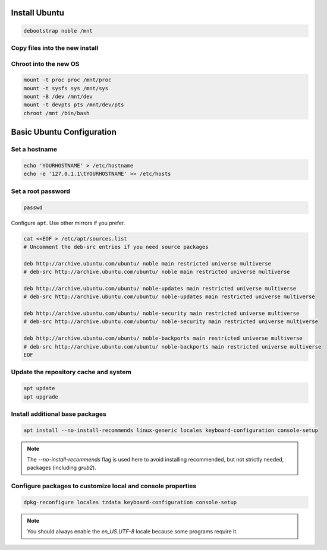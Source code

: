 Install Ubuntu
--------------

.. code-block:: bash

  debootstrap noble /mnt

Copy files into the new install
~~~~~~~~~~~~~~~~~~~~~~~~~~~~~~~

.. tabs::

  .. group-tab:: Unencrypted

    .. code-block:: bash

      cp /etc/hostid /mnt/etc
      cp /etc/resolv.conf /mnt/etc

  .. group-tab:: Encrypted

    .. code-block:: bash

      cp /etc/hostid /mnt/etc/hostid
      cp /etc/resolv.conf /mnt/etc/
      mkdir /mnt/etc/zfs
      cp /etc/zfs/zroot.key /mnt/etc/zfs

Chroot into the new OS
~~~~~~~~~~~~~~~~~~~~~~

.. code-block:: bash

  mount -t proc proc /mnt/proc
  mount -t sysfs sys /mnt/sys
  mount -B /dev /mnt/dev
  mount -t devpts pts /mnt/dev/pts
  chroot /mnt /bin/bash

Basic Ubuntu Configuration
--------------------------

Set a hostname
~~~~~~~~~~~~~~

.. code-block:: bash

  echo 'YOURHOSTNAME' > /etc/hostname
  echo -e '127.0.1.1\tYOURHOSTNAME' >> /etc/hosts

Set a root password
~~~~~~~~~~~~~~~~~~~

.. code-block:: bash

  passwd

Configure ``apt``. Use other mirrors if you prefer.

.. code-block:: bash

  cat <<EOF > /etc/apt/sources.list
  # Uncomment the deb-src entries if you need source packages

  deb http://archive.ubuntu.com/ubuntu/ noble main restricted universe multiverse
  # deb-src http://archive.ubuntu.com/ubuntu/ noble main restricted universe multiverse

  deb http://archive.ubuntu.com/ubuntu/ noble-updates main restricted universe multiverse
  # deb-src http://archive.ubuntu.com/ubuntu/ noble-updates main restricted universe multiverse

  deb http://archive.ubuntu.com/ubuntu/ noble-security main restricted universe multiverse
  # deb-src http://archive.ubuntu.com/ubuntu/ noble-security main restricted universe multiverse

  deb http://archive.ubuntu.com/ubuntu/ noble-backports main restricted universe multiverse
  # deb-src http://archive.ubuntu.com/ubuntu/ noble-backports main restricted universe multiverse
  EOF

Update the repository cache and system
~~~~~~~~~~~~~~~~~~~~~~~~~~~~~~~~~~~~~~

.. code-block:: bash

  apt update
  apt upgrade

Install additional base packages
~~~~~~~~~~~~~~~~~~~~~~~~~~~~~~~~

.. code-block:: bash

  apt install --no-install-recommends linux-generic locales keyboard-configuration console-setup

.. note::
  The `--no-install-recommends` flag is used here to avoid installing recommended, but not strictly needed, packages
  (including `grub2`).

Configure packages to customize local and console properties
~~~~~~~~~~~~~~~~~~~~~~~~~~~~~~~~~~~~~~~~~~~~~~~~~~~~~~~~~~~~

.. code-block:: bash

  dpkg-reconfigure locales tzdata keyboard-configuration console-setup

.. note::

  You should always enable the `en_US.UTF-8` locale because some programs require it.

.. seealso::

  Any additional software should be selected and installed at this point. For a normal desktop experience, install the `ubuntu-desktop` meta package.
